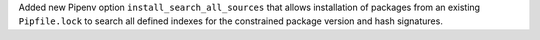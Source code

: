 Added new Pipenv option ``install_search_all_sources`` that allows installation of packages from an
existing ``Pipfile.lock`` to search all defined indexes for the constrained package version and hash signatures.
